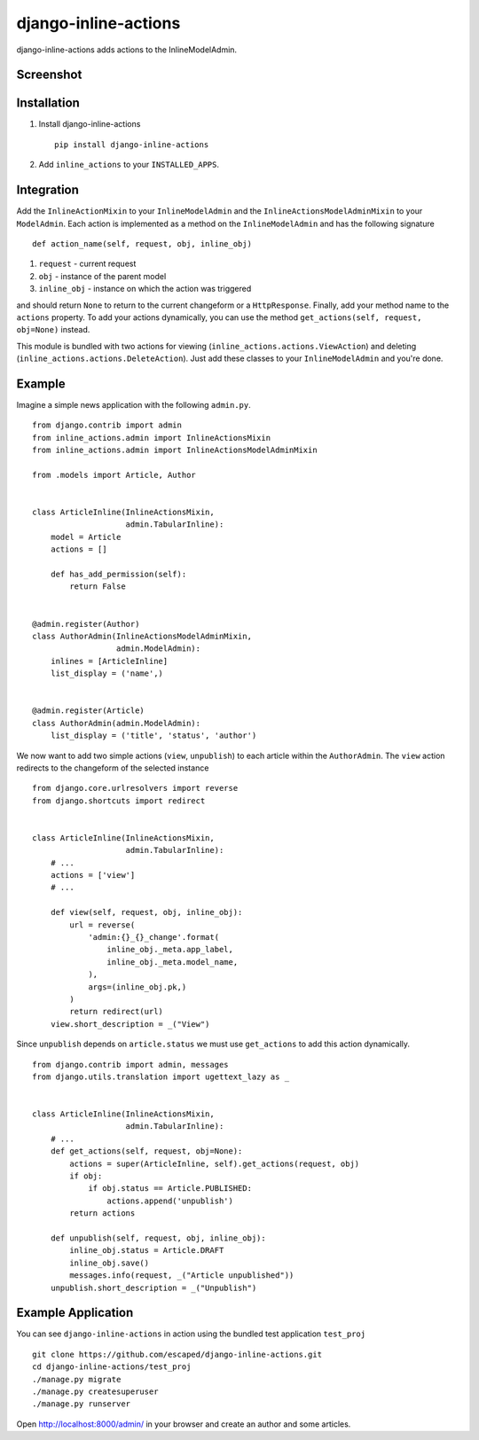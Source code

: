=====================
django-inline-actions
=====================


.. image:: https://pypip.in/v/django-inline-actions/badge.png
    :target: https://pypi.python.org/pypi/django-inline-actions

.. image:: https://travis-ci.org/escaped/django-inline-actions.png?branch=master
    :target: http://travis-ci.org/escaped/django-inline-actions
    :alt: Build Status

.. image:: https://coveralls.io/repos/escaped/django-inline-actions/badge.png?branch=master
    :target: https://coveralls.io/r/escaped/django-inline-actions
    :alt: Coverage


django-inline-actions adds actions to the InlineModelAdmin.


Screenshot
==========

.. image:: https://raw.githubusercontent.com/escaped/django-inline-actions/master/example.png


Installation
============

#. Install django-inline-actions ::

    pip install django-inline-actions

#. Add ``inline_actions`` to your ``INSTALLED_APPS``.


Integration
===========

Add the ``InlineActionMixin`` to your ``InlineModelAdmin`` and
the ``InlineActionsModelAdminMixin`` to your ``ModelAdmin``.
Each action is implemented as a method on the ``InlineModelAdmin`` and has the
following signature ::

    def action_name(self, request, obj, inline_obj)

#. ``request`` - current request
#. ``obj`` - instance of the parent model
#. ``inline_obj`` - instance on which the action was triggered

and should return ``None`` to return to the current changeform or a ``HttpResponse``.
Finally, add your method name to the ``actions`` property.
To add your actions dynamically, you can use the method
``get_actions(self, request, obj=None)`` instead.


This module is bundled with two actions for viewing
(``inline_actions.actions.ViewAction``) and deleting
(``inline_actions.actions.DeleteAction``).
Just add these classes to your ``InlineModelAdmin`` and you're done.

Example
=======
Imagine a simple news application with the following ``admin.py``. ::

    from django.contrib import admin
    from inline_actions.admin import InlineActionsMixin
    from inline_actions.admin import InlineActionsModelAdminMixin

    from .models import Article, Author


    class ArticleInline(InlineActionsMixin,
                        admin.TabularInline):
        model = Article
        actions = []

        def has_add_permission(self):
            return False


    @admin.register(Author)
    class AuthorAdmin(InlineActionsModelAdminMixin,
                      admin.ModelAdmin):
        inlines = [ArticleInline]
        list_display = ('name',)


    @admin.register(Article)
    class AuthorAdmin(admin.ModelAdmin):
        list_display = ('title', 'status', 'author')


We now want to add two simple actions (``view``, ``unpublish``) to
each article within the ``AuthorAdmin``.
The ``view`` action redirects to the changeform of the selected instance ::

    from django.core.urlresolvers import reverse
    from django.shortcuts import redirect


    class ArticleInline(InlineActionsMixin,
                        admin.TabularInline):
        # ...
        actions = ['view']
        # ...

        def view(self, request, obj, inline_obj):
            url = reverse(
                'admin:{}_{}_change'.format(
                    inline_obj._meta.app_label,
                    inline_obj._meta.model_name,
                ),
                args=(inline_obj.pk,)
            )
            return redirect(url)
        view.short_description = _("View")


Since ``unpublish`` depends on ``article.status`` we must use ``get_actions`` to
add this action dynamically. ::

    from django.contrib import admin, messages
    from django.utils.translation import ugettext_lazy as _


    class ArticleInline(InlineActionsMixin,
                        admin.TabularInline):
        # ...
        def get_actions(self, request, obj=None):
            actions = super(ArticleInline, self).get_actions(request, obj)
            if obj:
                if obj.status == Article.PUBLISHED:
                    actions.append('unpublish')
            return actions

        def unpublish(self, request, obj, inline_obj):
            inline_obj.status = Article.DRAFT
            inline_obj.save()
            messages.info(request, _("Article unpublished"))
        unpublish.short_description = _("Unpublish")

Example Application
===================
You can see ``django-inline-actions`` in action using the bundled test application
``test_proj`` ::

   git clone https://github.com/escaped/django-inline-actions.git
   cd django-inline-actions/test_proj
   ./manage.py migrate
   ./manage.py createsuperuser
   ./manage.py runserver

Open `<http://localhost:8000/admin/>`_ in your browser and create an
author and some articles.



